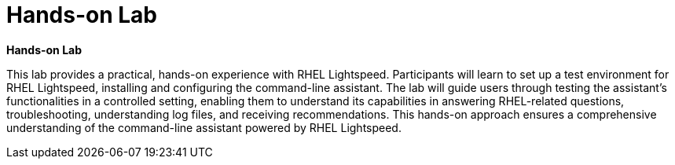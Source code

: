 #  Hands-on Lab

**Hands-on Lab**

This lab provides a practical, hands-on experience with RHEL Lightspeed. Participants will learn to set up a test environment for RHEL Lightspeed, installing and configuring the command-line assistant. The lab will guide users through testing the assistant's functionalities in a controlled setting, enabling them to understand its capabilities in answering RHEL-related questions, troubleshooting, understanding log files, and receiving recommendations. This hands-on approach ensures a comprehensive understanding of the command-line assistant powered by RHEL Lightspeed.